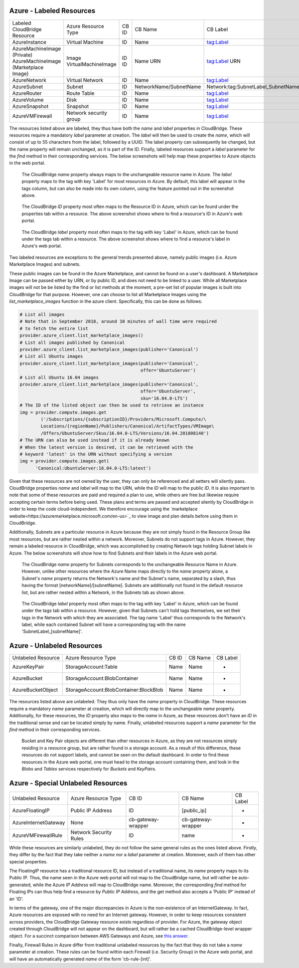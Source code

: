 Azure - Labeled Resources
-------------------------
+---------------------------------------+------------------------+-------+------------------------+------------------------------------+
| Labeled CloudBridge Resource          | Azure Resource Type    | CB ID | CB Name                | CB Label                           |
+---------------------------------------+------------------------+-------+------------------------+------------------------------------+
| AzureInstance                         | Virtual Machine        | ID    | Name                   | tag:Label                          |
+---------------------------------------+------------------------+-------+------------------------+------------------------------------+
| AzureMachineImage (Private)           | Image                  | ID    | Name                   | tag:Label                          |
| AzureMachineImage (Marketplace Image) | VirtualMachineImage    | ID    | URN                    | URN                                |
+---------------------------------------+------------------------+-------+------------------------+------------------------------------+
| AzureNetwork                          | Virtual Network        | ID    | Name                   | tag:Label                          |
+---------------------------------------+------------------------+-------+------------------------+------------------------------------+
| AzureSubnet                           | Subnet                 | ID    | NetworkName/SubnetName | Network:tag:SubnetLabel_SubnetName |
+---------------------------------------+------------------------+-------+------------------------+------------------------------------+
| AzureRouter                           | Route Table            | ID    | Name                   | tag:Label                          |
+---------------------------------------+------------------------+-------+------------------------+------------------------------------+
| AzureVolume                           | Disk                   | ID    | Name                   | tag:Label                          |
+---------------------------------------+------------------------+-------+------------------------+------------------------------------+
| AzureSnapshot                         | Snapshot               | ID    | Name                   | tag:Label                          |
+---------------------------------------+------------------------+-------+------------------------+------------------------------------+
| AzureVMFirewall                       | Network security group | ID    | Name                   | tag:Label                          |
+---------------------------------------+------------------------+-------+------------------------+------------------------------------+

The resources listed above are labeled, they thus have both the `name` and
`label` properties in CloudBridge. These resources require a mandatory `label`
parameter at creation. The `label` will then be used to create the `name`,
which will consist of up to 55 characters from the label, followed by a UUID.
The label property can subsequently be changed, but the name property will
remain unchanged, as it is part of the ID. Finally, labeled resources support
a `label` parameter for the `find` method in their corresponding services.
The below screenshots will help map these properties to Azure objects in the
web portal.

.. figure:: captures/az-label-dash.png
   :scale: 50 %
   :alt: name and label properties in Azure portal

   The CloudBridge `name` property always maps to the unchangeable resource
   name in Azure. The `label` property maps to the tag with key 'Label' for
   most resources in Azure. By default, this label will appear in the tags
   column, but can also be made into its own column, using the feature
   pointed out in the screenshot above.

.. figure:: captures/az-net-id.png
   :scale: 50 %
   :alt: network id in Azure portal

   The CloudBridge `ID` property most often maps to the Resource ID in Azure,
   which can be found under the properties tab within a resource. The above
   screenshot shows where to find a resource's ID in Azure's web portal.

.. figure:: captures/az-net-label.png
   :scale: 50 %
   :alt: network label in Azure portal

   The CloudBridge `label` property most often maps to the tag with key
   'Label' in Azure, which can be found under the tags tab within a resource.
   The above screenshot shows where to find a resource's label in Azure's
   web portal.

Two labeled resources are exceptions to the general trends presented above,
namely public images (i.e. Azure Marketplace Images) and subnets.

These public images can be found in the Azure Marketplace, and cannot be
found on a user's dashboard. A Marketplace Image can be passed either by URN,
or by public ID, and does not need to be linked to a user. While all
Marketplace images will not be be listed by the find or list methods at the
moment, a pre-set list of popular images is built into CloudBridge for that
purpose. However, one can choose to list all Marketplace Images using the
`list_marketplace_images` function in the azure client. Specifically,
this can be done as follows:

.. code-block:: python

    # List all images
    # Note that in September 2018, around 10 minutes of wall time were required
    # to fetch the entire list
    provider.azure_client.list_marketplace_images()
    # List all images published by Canonical
    provider.azure_client.list_marketplace_images(publisher='Canonical')
    # List all Ubuntu images
    provider.azure_client.list_marketplace_images(publisher='Canonical',
                                                  offer='UbuntuServer')
    # List all Ubuntu 16.04 images
    provider.azure_client.list_marketplace_images(publisher='Canonical',
                                                  offer='UbuntuServer',
                                                  sku='16.04.0-LTS')
    # The ID of the listed object can then be used to retrieve an instance
    img = provider.compute.images.get
            ('/Subscriptions/{subscriptionID}/Providers/Microsoft.Compute/\
            Locations/{regionName}/Publishers/Canonical/ArtifactTypes/VMImage\
            /Offers/UbuntuServer/Skus/16.04.0-LTS/Versions/16.04.201808140')
    # The URN can also be used instead if it is already known
    # When the latest version is desired, it can be retrieved with the
    # keyword 'latest' in the URN without specifying a version
    img = provider.compute.images.get(
          'Canonical:UbuntuServer:16.04.0-LTS:latest')


Given that these resources are not owned by the user, they can only be
referenced and all setters will silently pass. CloudBridge properties `name`
and `label` will map to the URN, while the `ID` will map to the public `ID`.
It is also important to note that some of these resources are paid and
required a plan to use, while others are free but likewise require accepting
certain terms before being used. These plans and terms are passed and
accepted silently by CloudBridge in order to keep the code cloud-independent.
We therefore encourage using the `marketplace website<https://azuremarketplace.microsoft.com/en-us>`_
to view image and plan details before using them in CloudBridge.

Additionally, Subnets are a particular resource in Azure because they are
not simply found in the Resource Group like most resources, but are rather
nested within a network. Moreover, Subnets do not support tags in Azure.
However, they remain a labeled resource in CloudBridge, which was
accomplished by creating Network tags holding Subnet labels in Azure. The
below screenshots will show how to find Subnets and their labels in the
Azure web portal.

.. figure:: captures/az-subnet-name.png
   :scale: 50 %
   :alt: subnet name in Azure portal

   The CloudBridge `name` property for Subnets corresponds to the
   unchangeable Resource Name in Azure. However, unlike other resources
   where the Azure Name maps directly to the `name` property alone, a Subnet's
   `name` property returns the Network's name and the Subnet's name,
   separated by a slash, thus having the format [networkName]/[subnetName].
   Subnets are additionally not found in the default resource list, but are
   rather nested within a Network, in the Subnets tab as shown above.

.. figure:: captures/az-subnet-label.png
   :scale: 50 %
   :alt: subnet label in Azure portal

   The CloudBridge `label` property most often maps to the tag with key
   'Label' in Azure, which can be found under the tags tab within a resource.
   However, given that Subnets can't hold tags themselves, we set their tags
   in the Network with which they are associated. The tag name 'Label' thus
   corresponds to the Network's label, while each contained Subnet will have
   a corresponding tag with the name 'SubnetLabel_[subnetName]'.


Azure - Unlabeled Resources
---------------------------
+--------------------+----------------------------------------+-------+---------+----------+
| Unlabeled Resource | Azure Resource Type                    | CB ID | CB Name | CB Label |
+--------------------+----------------------------------------+-------+---------+----------+
| AzureKeyPair       | StorageAccount:Table                   | Name  | Name    | -        |
+--------------------+----------------------------------------+-------+---------+----------+
| AzureBucket        | StorageAccount:BlobContainer           | Name  | Name    | -        |
+--------------------+----------------------------------------+-------+---------+----------+
| AzureBucketObject  | StorageAccount:BlobContainer:BlockBlob | Name  | Name    | -        |
+--------------------+----------------------------------------+-------+---------+----------+

The resources listed above are unlabeled. They thus only have the `name`
property in CloudBridge. These resources require a mandatory `name`
parameter at creation, which will directly map to the unchangeable `name`
property. Additionally, for these resources, the `ID` property also maps to
the `name` in Azure, as these resources don't have an `ID` in the
traditional sense and can be located simply by name. Finally, unlabeled
resources support a `name` parameter for the `find` method in their
corresponding services.

.. figure:: captures/az-storacc.png
   :scale: 50 %
   :alt: storage account in Azure portal

   Bucket and Key Pair objects are different than other resources in Azure,
   as they are not resources simply residing in a resource group, but are
   rather found in a storage account. As a result of this difference, these
   resources do not support labels, and cannot be seen on the default
   dashboard. In order to find these resources in the Azure web portal, one
   must head to the storage account containing them, and look in the `Blobs`
   and `Tables` services respectively for `Buckets` and `KeyPairs`.


Azure - Special Unlabeled Resources
-----------------------------------
+-------------------------+------------------------+--------------------+--------------------+----------+
| Unlabeled Resource      | Azure Resource Type    | CB ID              | CB Name            | CB Label |
+-------------------------+------------------------+--------------------+--------------------+----------+
| AzureFloatingIP         | Public IP Address      | ID                 | [public_ip]        | -        |
+-------------------------+------------------------+--------------------+--------------------+----------+
| AzureInternetGateway    | None                   | cb-gateway-wrapper | cb-gateway-wrapper | -        |
+-------------------------+------------------------+--------------------+--------------------+----------+
| AzureVMFirewallRule     | Network Security Rules | ID                 | name               | -        |
+-------------------------+------------------------+--------------------+--------------------+----------+

While these resources are similarly unlabeled, they do not follow the same
general rules as the ones listed above. Firstly, they differ by the fact
that they take neither a `name` nor a `label` parameter at creation.
Moreover, each of them has other special properties.

The FloatingIP resource has a traditional resource ID, but instead of a
traditional name, its `name` property maps to its Public IP. Thus, the name
seen in the Azure web portal will not map to the CloudBridge name, but will
rather be auto-generated, while the Azure `IP Address` will map to CloudBridge
name. Moreover, the corresponding `find` method for Floating IPs can thus help
find a resource by `Public IP Address`, and the get method also accepts a
'Public IP' instead of an 'ID'.

In terms of the gateway, one of the major discrepancies in Azure is the
non-existence of an InternetGateway. In fact, Azure resources are exposed
with no need for an Internet gateway. However, in order to keep resources
consistent across providers, the CloudBridge Gateway resource exists
regardless of provider. For Azure, the gateway object created through
CloudBridge will not appear on the dashboard, but will rather be a cached
CloudBridge-level wrapper object.
For a succinct comparison between AWS Gateways and Azure, see `this answer
<https://social.msdn.microsoft.com/Forums/en-US/
814ccee0-9fbb-4c04-8135-49d0aaea5f38/
equivalent-of-aws-internet-gateways-in-azure?
forum=WAVirtualMachinesVirtualNetwork>`_.

Finally, Firewall Rules in Azure differ from traditional unlabeled
resources by the fact that they do not take a `name` parameter at creation.
These rules can be found within each Firewall (i.e. Security Group) in the
Azure web portal, and will have an automatically generated `name` of the form
'cb-rule-[int]'.